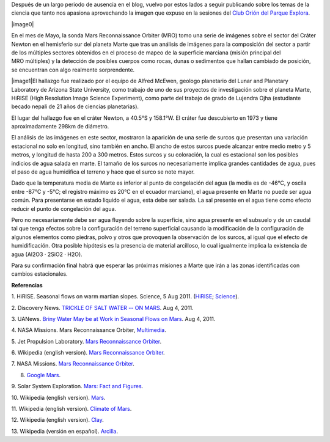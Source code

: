 .. title: Posibilidad de Agua Salada en Marte
.. slug: posibilidad-de-agua-salada-en-marte
.. date: 2011-09-18 17:44:00
.. tags: Marte,Astronomía,Planetas,Exploración espacial
.. description:
.. category: Migración/Física Pasión
.. type: text
.. author: Edward Villegas Pulgarin

Después de un largo periodo de ausencia en el blog, vuelvo por estos
lados a seguir publicando sobre los temas de la ciencia que tanto nos
apasiona aprovechando la imagen que expuse en la sesiones del `Club
Orión del Parque
Explora <http://www.facebook.com/groups/376416784920/>`__.

|image0|

En el mes de Mayo, la sonda Mars Reconnaissance Orbiter (MRO) tomo una
serie de imágenes sobre el sector del Cráter Newton en el hemisferio sur
del planeta Marte que tras un análisis de imágenes para la composición
del sector a partir de los múltiples sectores obtenidos en el proceso de
mapeo de la superficie marciana (misión principal del MRO múltiples) y
la detección de posibles cuerpos como rocas, dunas o sedimentos que
hallan cambiado de posición, se encuentran con algo realmente
sorprendente.

|image1|\ El hallazgo fue realizado por el equipo de Alfred McEwen,
geologo planetario del Lunar and Planetary Laboratory de Arizona State
University, como trabajo de uno de sus proyectos de investigación sobre
el planeta Marte, HiRISE (High Resolution Image Science Experiment),
como parte del trabajo de grado de Lujendra Ojha (estudiante becado
nepali de 21 años de ciencias planetarias).

El lugar del hallazgo fue en el cráter Newton, a 40.5°S y 158.1°W.
El cráter fue descubierto en 1973 y tiene aproximadamente 298km
de diámetro.

.. youtube:: r8HoZrCk-94
   :align: center

El análisis de las imágenes en este sector, mostraron la aparición de
una serie de surcos que presentan una variación estacional no solo en
longitud, sino también en ancho. El ancho de estos surcos puede alcanzar
entre medio metro y 5 metros, y longitud de hasta 200 a 300 metros.
Estos surcos y su coloración, la cual es estacional son los posibles
indicios de agua salada en marte. El tamaño de los surcos no
necesariamente implica grandes cantidades de agua, pues el paso de
agua humidifica el terreno y hace que el surco se note mayor.

Dado que la temperatura media de Marte es inferior al punto de
congelación del agua (la media es de -46°C, y oscila entre -87°C y -5°C;
el registro máximo es 20°C en el ecuador marciano), el agua presente en
Marte no puede ser agua común. Para presentarse en estado liquido el
agua, esta debe ser salada. La sal presente en el agua tiene como efecto
reducir el punto de congelación del agua.

Pero no necesariamente debe ser agua fluyendo sobre la superficie, sino
agua presente en el subsuelo y de un caudal tal que tenga efectos sobre
la configuración del terreno superficial causando la modificación de la
configuración de algunos elementos como piedras, polvo y otros que
provoquen la observación de los surcos, al igual que el efecto de
humidificación. Otra posible hipótesis es la presencia de material
arcilloso, lo cual igualmente implica la existencia de agua (Al2O3 ·
2SiO2 · H2O).

Para su confirmación final habrá que esperar las próximas misiones a
Marte que irán a las zonas identificadas con cambios estacionales.

**Referencias**

1. HiRISE. Seasonal flows on warm martian slopes. Science, 5 Aug 2011.
(`HiRISE <http://hirise.lpl.arizona.edu/sim/science-2011-aug-4.php>`__;
`Science <http://www.sciencemag.org/content/333/6043/740>`__).

2. Discovery News. \ `TRICKLE OF SALT WATER -- ON
MARS <http://news.discovery.com/space/mars-salt-water-surface-110804.html>`__.
Aug 4, 2011.

3. UANews. \ `Briny Water May be at Work in Seasonal Flows on
Mars <http://uanews.org/node/41010>`__. Aug 4, 2011.

4. NASA Missions. Mars Reconnaissance Orbiter,
`Multimedia <http://www.nasa.gov/mission_pages/MRO/multimedia/pia14472.html>`__.

5. Jet Propulsion Laboratory. \ `Mars Reconnaissance
Orbiter <http://mars.jpl.nasa.gov/mro/>`__.

6. Wikipedia (english version). \ `Mars Reconnaissance
Orbiter <http://en.wikipedia.org/wiki/Mars_Reconnaissance_Orbiter>`__.

7. NASA Missions. \ `Mars Reconnaissance
Orbiter <http://www.nasa.gov/mission_pages/MRO/main/index.html>`__.

8. `Google Mars <http://www.google.com/mars/>`__.

9. Solar System Exploration. `Mars: Fact and
Figures <http://solarsystem.nasa.gov/planets/profile.cfm?Object=Mars&Display=Facts&System=Metric>`__.

10. Wikipedia (english version).
`Mars <http://en.wikipedia.org/wiki/Mars>`__.

11. Wikipedia (english version). `Climate of
Mars <http://en.wikipedia.org/wiki/Climate_of_Mars#Temperature>`__.

12. Wikipedia (english version).
`Clay <http://en.wikipedia.org/wiki/Clay>`__.

13. Wikipedia (versión en español).
`Arcilla <http://es.wikipedia.org/wiki/Arcilla>`__.

.. |image0| image:: http://upload.wikimedia.org/wikipedia/commons/5/50/A_sonda_MOR_e_a_acao_de_seus_instrumentos.jpg
   :width: 320px
   :height: 235px
   :target: http://upload.wikimedia.org/wikipedia/commons/5/50/A_sonda_MOR_e_a_acao_de_seus_instrumentos.jpg
   :align: center
.. |image1| image:: http://1.bp.blogspot.com/-GYb7rNzE9io/TnYj8MpMJyI/AAAAAAAACCY/1bNe2HYcZ_k/s320/Crater_Newton.JPG
   :width: 320px
   :height: 171px
   :target: http://1.bp.blogspot.com/-GYb7rNzE9io/TnYj8MpMJyI/AAAAAAAACCY/1bNe2HYcZ_k/s1600/Crater_Newton.JPG
   :align: center
